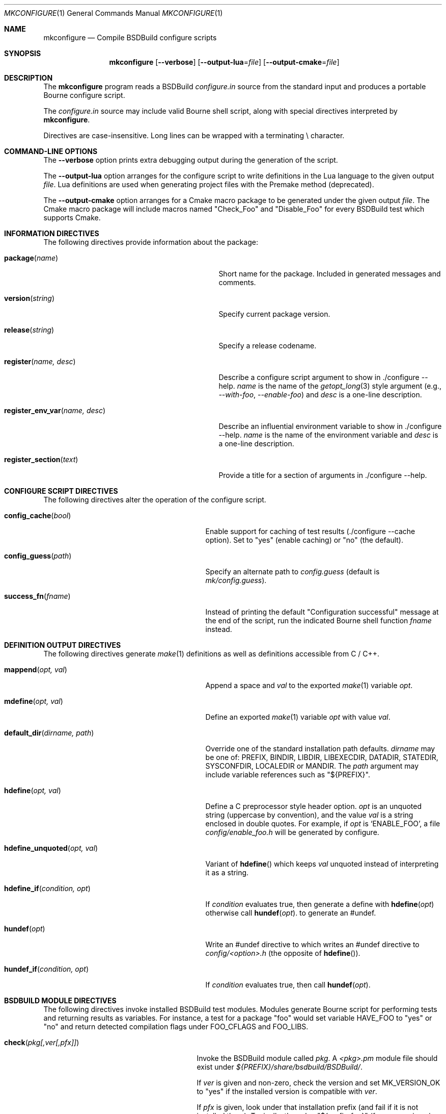 .\"
.\" Copyright (c) 2007-2024 Julien Nadeau Carriere <vedge@csoft.net>
.\" All rights reserved.
.\"
.\" Redistribution and use in source and binary forms, with or without
.\" modification, are permitted provided that the following conditions
.\" are met:
.\" 1. Redistributions of source code must retain the above copyright
.\"    notice, this list of conditions and the following disclaimer.
.\" 2. Redistributions in binary form must reproduce the above copyright
.\"    notice, this list of conditions and the following disclaimer in the
.\"    documentation and/or other materials provided with the distribution.
.\" 
.\" THIS SOFTWARE IS PROVIDED BY THE AUTHOR ``AS IS'' AND ANY EXPRESS OR
.\" IMPLIED WARRANTIES, INCLUDING, BUT NOT LIMITED TO, THE IMPLIED
.\" WARRANTIES OF MERCHANTABILITY AND FITNESS FOR A PARTICULAR PURPOSE
.\" ARE DISCLAIMED. IN NO EVENT SHALL THE AUTHOR BE LIABLE FOR ANY DIRECT,
.\" INDIRECT, INCIDENTAL, SPECIAL, EXEMPLARY, OR CONSEQUENTIAL DAMAGES
.\" (INCLUDING BUT NOT LIMITED TO, PROCUREMENT OF SUBSTITUTE GOODS OR
.\" SERVICES; LOSS OF USE, DATA, OR PROFITS; OR BUSINESS INTERRUPTION)
.\" HOWEVER CAUSED AND ON ANY THEORY OF LIABILITY, WHETHER IN CONTRACT,
.\" STRICT LIABILITY, OR TORT (INCLUDING NEGLIGENCE OR OTHERWISE) ARISING
.\" IN ANY WAY OUT OF THE USE OF THIS SOFTWARE EVEN IF ADVISED OF THE
.\" POSSIBILITY OF SUCH DAMAGE.
.\"
.Dd March 1, 2024
.Dt MKCONFIGURE 1
.Os BSDBuild 3.2
.Sh NAME
.Nm mkconfigure
.Nd Compile BSDBuild configure scripts
.Sh SYNOPSIS
.Nm
.Op Fl \-verbose
.Op Fl \-output-lua Ns = Ns Ar file
.Op Fl \-output-cmake Ns = Ns Ar file
.Sh DESCRIPTION
The
.Nm
program reads a BSDBuild
.Pa configure.in
source from the standard input and produces a portable Bourne configure script.
.Pp
The
.Pa configure.in
source may include valid Bourne shell script, along with special directives
interpreted by
.Nm .
.Pp
Directives are case-insensitive.
Long lines can be wrapped with a terminating \\ character.
.Sh COMMAND-LINE OPTIONS
The
.Fl \-verbose
option prints extra debugging output during the generation of the script.
.Pp
The
.Fl \-output-lua
option arranges for the configure script to write definitions in the Lua language
to the given output
.Fa file .
Lua definitions are used when generating project files with the Premake method
(deprecated).
.Pp
The
.Fl \-output-cmake
option arranges for a Cmake macro package to be generated under the given output
.Fa file .
The Cmake macro package will include macros named "Check_Foo" and
"Disable_Foo" for every BSDBuild test which supports Cmake.
.Sh INFORMATION DIRECTIVES
The following directives provide information about the package:
.Bl -tag -width "register_env_var(name, desc) "
.It Fn package "name"
Short name for the package.
Included in generated messages and comments.
.It Fn version "string"
Specify current package version.
.It Fn release "string"
Specify a release codename.
.It Fn register "name, desc"
Describe a configure script argument to show in ./configure --help.
.Fa name
is the name of the
.Xr getopt_long 3
style argument (e.g.,
.Ar --with-foo ,
.Ar --enable-foo )
and
.Fa desc
is a one-line description.
.It Fn register_env_var "name, desc"
Describe an influential environment variable to show in ./configure --help.
.Fa name
is the name of the environment variable and
.Fa desc
is a one-line description.
.It Fn register_section "text"
Provide a title for a section of arguments in ./configure --help.
.El
.Sh CONFIGURE SCRIPT DIRECTIVES
The following directives alter the operation of the configure script.
.Bl -tag -width "default_dir(dirname, path) "
.It Fn config_cache "bool"
Enable support for caching of test results (./configure --cache option).
Set to "yes" (enable caching) or "no" (the default).
.It Fn config_guess "path"
Specify an alternate path to
.Pa config.guess
(default is
.Pa mk/config.guess ) .
.It Fn success_fn "fname"
Instead of printing the default "Configuration successful" message at the
end of the script, run the indicated Bourne shell function
.Fa fname
instead.
.El
.Sh DEFINITION OUTPUT DIRECTIVES
The following directives generate
.Xr make 1
definitions as well as definitions accessible from C / C++.
.Bl -tag -width "default_dir(dirname, path) "
.It Fn mappend "opt, val"
Append a space and
.Fa val
to the exported
.Xr make 1
variable
.Fa opt .
.It Fn mdefine "opt, val"
Define an exported
.Xr make 1
variable
.Fa opt
with value
.Fa val .
.It Fn default_dir "dirname, path"
Override one of the standard installation path defaults.
.Fa dirname
may be one of: PREFIX, BINDIR, LIBDIR, LIBEXECDIR,
DATADIR, STATEDIR, SYSCONFDIR, LOCALEDIR or MANDIR.
The
.Fa path
argument may include variable references such as "${PREFIX}".
.It Fn hdefine "opt, val"
Define a C preprocessor style header option.
.Fa opt
is an unquoted string (uppercase by convention), and the value
.Fa val
is a string enclosed in double quotes.
For example, if
.Fa opt
is
.Sq ENABLE_FOO ,
a file
.Pa config/enable_foo.h
will be generated by configure.
.It Fn hdefine_unquoted "opt, val"
Variant of
.Fn hdefine
which keeps
.Fa val
unquoted instead of interpreting it as a string.
.It Fn hdefine_if "condition, opt"
If
.Fa condition
evaluates true, then generate a define with
.Fn hdefine "opt"
otherwise call
.Fn hundef "opt" .
to generate an #undef.
.It Fn hundef "opt"
Write an #undef directive to
which writes an #undef directive to
.Pa config/<option>.h
(the opposite of
.Fn hdefine ) .
.It Fn hundef_if "condition, opt"
If
.Fa condition
evaluates true, then call
.Fn hundef "opt" .
.El
.Sh BSDBUILD MODULE DIRECTIVES
The following directives invoke installed BSDBuild test modules.
Modules generate Bourne script for performing tests and returning results
as variables.
For instance, a test for a package "foo" would set variable
.Dv HAVE_FOO
to "yes" or "no" and return detected compilation flags under
.Dv FOO_CFLAGS
and
.Dv FOO_LIBS .
.Pp
.Bl -tag -width "REQUIRE(pkg[,ver[,pfx]]) "
.It Fn check "pkg[,ver[,pfx]]"
Invoke the BSDBuild module called
.Fa pkg .
A
.Pa <pkg>.pm
module file should exist under
.Pa ${PREFIX}/share/bsdbuild/BSDBuild/ .
.Pp
If
.Fa ver
is given and non-zero, check the version and set
.Dv MK_VERSION_OK
to "yes" if the installed version is compatible with
.Fa ver .
.Pp
If
.Fa pfx
is given, look under that installation prefix (and fail if it is not installed
there).
Typically, the value "${prefix_foo}" (from user-given
.Sq --enable-foo=VALUE
or
.Sq --with-foo=VALUE )
is used here.
.It Fn require "pkg[,ver[,pfx]]"
Variant of
.Fn check
which implicitely terminates the script with an error message if
.Fa pkg
is not found or the
.Fa ver
is incompatible.
.It Fn disable "pkg"
Short-circuit a test module.
Emit the defines that would have resulted from a failed test, without
actually running any tests.
.It Fn test_dir "path"
Specify an extra directory in which to search for BSDBuild test modules
(.pm files).
The default module path is
.Pa ${PREFIX}/share/bsdbuild/BSDBuild/ .
.El
.Sh ADA LANGUAGE DIRECTIVES
The following directives deal with Ada code compilation.
.Bl -tag -width "ADA_OPTION(option) "
.It Fn ada_option "option"
Append an option to the
.Dv ADAFLAGS
which will be passed to the Ada compiler.
.It Fn ada_bflag "option"
Append an option to the
.Dv ADABFLAGS
which will be passed to the Ada binder.
.El
.Sh C/C++ LANGUAGE DIRECTIVES
The following directives apply to C, C++ and other C-like languages.
.Bl -tag -width "CHECK_HEADER(name[, ...]) "
.It Fn c_define "optname"
Specify a C preprocessor definition.
For example, an
.Fa optname
of "FOO" would result in the
.Ar -DFOO
flag being passed to the C compiler.
.It Fn cxx_define "optname"
Specify a C++ preprocessor definition.
For example, an
.Fa optname
of "FOO" would result in the
.Ar -DFOO
flag being passed to the C++ compiler.
.It Fn c_incdir "dir"
Specify a directory containing C include files.
For example, if
.Fa dir
is
.Pa /usr/include
then the
.Ar -I/usr/include
option would be passed to the C preprocessor.
.It Fn cxx_incdir "dir"
Specify a directory containing C++ include files.
For example, if
.Fa dir
is
.Pa /usr/include
then the
.Ar -I/usr/include
option would be passed to the C++ preprocessor.
.It Fn c_incdir_config "dir"
Specify a target directory for individual include files with configure-script
generated statements (i.e.,
.Dv HAVE_FOO
is written to
.Pa have_foo.h
in the specified directory).
Pass an empty argument to disable.
By default,
.Pa config/
is used.
.It Fn c_include_config "file"
Specify a monolithic C include file which will contain configure-script
generated statements (i.e.,
.Dv HAVE_FOO
defines).
Pass an empty argument to disable (default).
.It Fn c_incprep "dir"
Specify a target directory for preprocessed C header files.
The ./configure option
.Sq --includes
is a BSDBuild extension which gives the user the option of either generating
preprocessed headers in the working directory ("--includes=yes", the default)
or alternatively, to create a set of symbolic links to the original headers
in the source directory ("--includes=link").
.It Fn c_option "option"
Pass a general command-line option to the C compiler.
.It Fn cxx_option "option"
Pass a general command-line option to the C++ compiler.
.It Fn check_c_func "fn[, ...]"
Check for the existence of one or more C functions.
If a function
.Fa fn
called
.Fn foo
exists, then
.Dv HAVE_FUNCTION_FOO
will be set.
.It Fn check_cxx_func "fn[, ...]"
Check for the existence of one or more C++ functions.
If a function
.Fa fn
called
.Fn foo
exists, then
.Dv HAVE_FUNCTION_FOO
will be set.
.It Fn check_c_func_opts "cflags, libs, fn[, ...]"
Variant of
.Fn check_c_func
with additional
.Ev CFLAGS
and
.Ev LIBS .
.It Fn check_cxx_func_opts "cxxflags, libs, fn[, ...]"
Variant of
.Fn check_cxx_func
with additional
.Ev CXXFLAGS
and
.Ev LIBS .
.It Fn check_c_header "name[, ...]"
Check for the existence of one or more C header files.
For example, if 
.Pa sys/foo.h
exists then
.Dv HAVE_SYS_FOO_H
will be set.
.It Fn check_cxx_header "name[, ...]"
Check for the existence of one or more C++ header files.
For example, if 
.Pa sys/foo.h
exists then
.Dv HAVE_SYS_FOO_H
will be set.
.It Fn check_c_header_opts "cflags, libs, header[, ...]"
Variant of
.Fn check_c_header
with additional
.Ev CFLAGS
and
.Ev LIBS .
.It Fn check_cxx_header_opts "cflags, libs, header[, ...]"
Variant of
.Fn check_cxx_header
with additional
.Ev CXXFLAGS
and
.Ev LIBS .
.It Fn ld_option "option"
Provide a ld-style linker option, such as
.Ar -g
or
.Ar -nostdlib .
.El
.Sh PERL LANGUAGE DIRECTIVES
The following directives deal with the installation of Perl modules.
.Bl -tag -width "REQUIRE_PERL_MODULE(mod) "
.It Fn check_perl_module "mod"
Check that the specified Perl module is installed and functioning.
For example, if
.Fa mod
is "Time::Zone", the macro will set the variable "HAVE_TIME_ZONE"
accordingly.
.It Fn require_perl_module "mod"
Variant of
.Fn check_perl_module
which aborts the configure script if the module is not found.
.El
.Sh CONFIGURATION OUTPUT DIRECTIVES
The following directives produce output scripts and modules for integration
by external packages.
.Bl -tag -width "CONFIG_SCRIPT(name[,args]) "
.It Fn config_script "name[,args]"
Generate a standard "foo-config" script.
.Fa name
specifies the name of the script.
For C/C++ style packages, the arguments are usually the
.Sq --cflags
output, followed by the
.Sq --libs
output.
.It Fn pkgconfig_module "name, desc, req, confl, cflags, libs, pvtLibs"
Output a
.Xr pkgconf 1
compatible
.Xr pc 5
file to "name.pc" (which may be then installed into
.Dv PKGCONFIG_LIBDIR ) .
.Va desc
is the "Description" string,
.Va req
is the "Required" modules list (space-separated),
.Va confl
is the "Conflicts" list,
.Va cflags
is the "Cflags" field,
.Va libs
is Libs (for --libs) and
.Va pvtLibs
is Libs.private (for --static --libs).
.El
.\" .Sh ENVIRONMENT
.\" .Sh FILES
.Sh SEE ALSO
.Xr build.common.mk 5 ,
.Xr build.lib.mk 5 ,
.Xr build.prog.mk 5
.Pp
.Lk https://bsdbuild.hypertriton.com/
